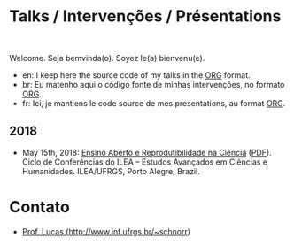 #+startup: overview indent
#+OPTIONS: html-link-use-abs-url:nil html-postamble:auto
#+OPTIONS: html-preamble:t html-scripts:t html-style:t
#+OPTIONS: html5-fancy:nil tex:t
#+HTML_DOCTYPE: xhtml-strict
#+HTML_CONTAINER: div
#+DESCRIPTION:
#+KEYWORDS:
#+HTML_LINK_HOME:
#+HTML_LINK_UP:
#+HTML_MATHJAX:
#+HTML_HEAD:
#+HTML_HEAD_EXTRA:
#+SUBTITLE:
#+INFOJS_OPT:
#+CREATOR: <a href="http://www.gnu.org/software/emacs/">Emacs</a> 25.2.2 (<a href="http://orgmode.org">Org</a> mode 9.0.1)
#+LATEX_HEADER:

* Talks / Intervenções / Présentations

#+begin_html
<a rel="license" href="http://creativecommons.org/licenses/by-sa/4.0/"><img alt="Creative Commons License" style="border-width:0" src="img/88x31.png" /></a><br/>
#+end_html

Welcome. Seja bemvinda(o). Soyez le(a) bienvenu(e).

- en: I keep here the source code of my talks in the [[http://orgmode.org][ORG]] format.
- br: Eu matenho aqui o código fonte de minhas intervenções, no formato [[http://orgmode.org][ORG]].
- fr: Ici, je mantiens le code source de mes presentations, au format  [[http://orgmode.org][ORG]].

** 2018

- May 15th, 2018: [[./2018_CienciaLivre/ILEA_CTL_2018.org][Ensino Aberto e Reprodutibilidade na Ciência]] ([[./2018_CienciaLivre/ILEA_CTL_2018.pdf][PDF]]). Ciclo
  de Conferências do ILEA -- Estudos Avançados em Ciências e
  Humanidades. ILEA/UFRGS, Porto Alegre, Brazil.

* Contato

- [[http://www.inf.ufrgs.br/~schnorr][Prof. Lucas (http://www.inf.ufrgs.br/~schnorr)]]

